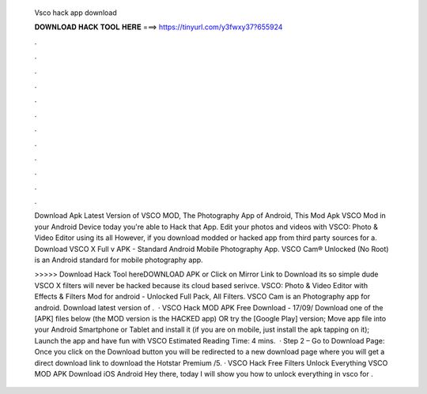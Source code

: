   Vsco hack app download
  
  
  
  𝐃𝐎𝐖𝐍𝐋𝐎𝐀𝐃 𝐇𝐀𝐂𝐊 𝐓𝐎𝐎𝐋 𝐇𝐄𝐑𝐄 ===> https://tinyurl.com/y3fwxy37?655924
  
  
  
  .
  
  
  
  .
  
  
  
  .
  
  
  
  .
  
  
  
  .
  
  
  
  .
  
  
  
  .
  
  
  
  .
  
  
  
  .
  
  
  
  .
  
  
  
  .
  
  
  
  .
  
  Download Apk Latest Version of VSCO MOD, The Photography App of Android, This Mod Apk VSCO Mod in your Android Device today you're able to Hack that App. Edit your photos and videos with VSCO: Photo & Video Editor using its all However, if you download modded or hacked app from third party sources for a. Download VSCO X Full v APK - Standard Android Mobile Photography App. VSCO Cam® Unlocked (No Root) is an Android standard for mobile photography app.
  
  >>>>> Download Hack Tool hereDOWNLOAD APK or Click on Mirror Link to Download its so simple dude VSCO X filters will never be hacked because its cloud based serivce. VSCO: Photo & Video Editor with Effects & Filters Mod for android - Unlocked Full Pack, All Filters. VSCO Cam is an Photography app for android. Download latest version of .  · VSCO Hack MOD APK Free Download -  17/09/ Download one of the [APK] files below (the MOD version is the HACKED app) OR try the [Google Play] version; Move  app file into your Android Smartphone or Tablet and install it (if you are on mobile, just install the apk tapping on it); Launch the app and have fun with VSCO Estimated Reading Time: 4 mins.  · Step 2 – Go to Download Page: Once you click on the Download button you will be redirected to a new download page where you will get a direct download link to download the Hotstar Premium /5. · VSCO Hack Free Filters Unlock Everything VSCO MOD APK Download iOS Android Hey there, today I will show you how to unlock everything in vsco for .
